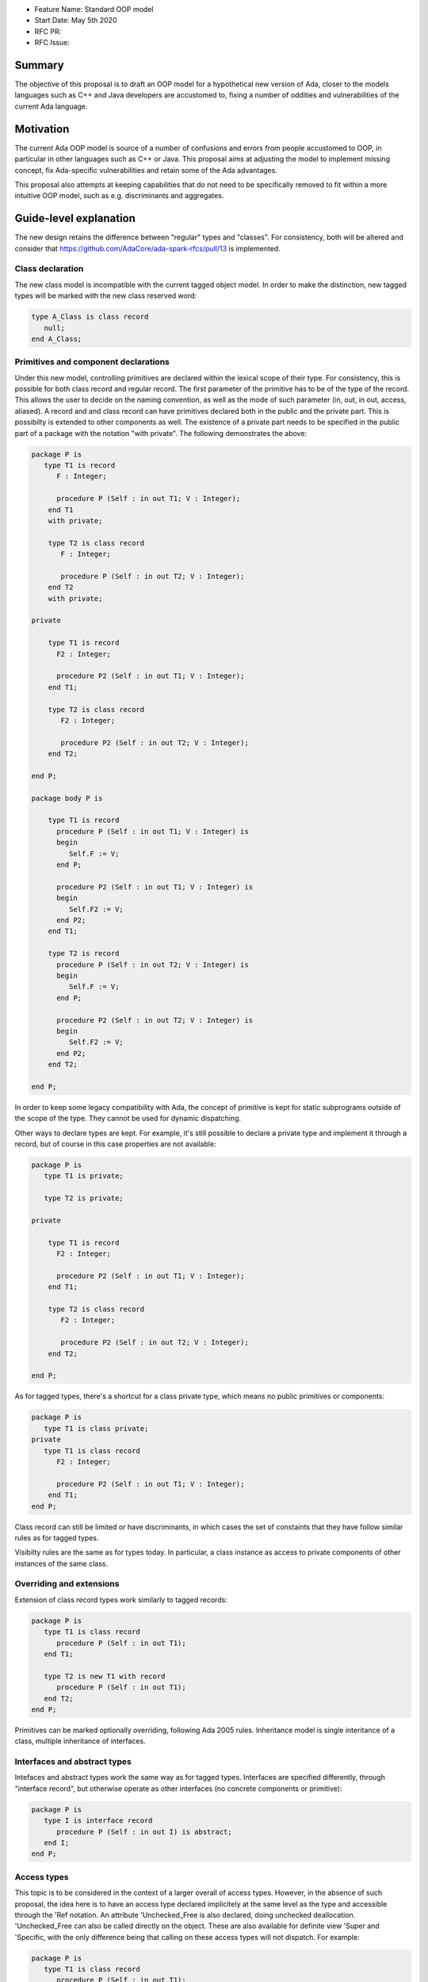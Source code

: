 - Feature Name: Standard OOP model
- Start Date: May 5th 2020
- RFC PR: 
- RFC Issue: 

Summary
=======

The objective of this proposal is to draft an OOP model for a hypothetical new version of Ada, closer to the models languages 
such as C++ and Java developers are accustomed to, fixing a number of oddities and vulnerabilities of the current Ada language.

Motivation
==========

The current Ada OOP model is source of a number of confusions and errors from people accustomed to OOP, in particular in
other languages such as C++ or Java. This proposal aims at adjusting the model to implement missing concept, fix Ada-specific 
vulnerabilities and retain some of the Ada advantages.

This proposal also attempts at keeping capabilities that do not need to be specifically removed to fit within a more intuitive
OOP model, such as e.g. discriminants and aggregates.

Guide-level explanation
=======================

The new design retains the difference between "regular" types and "classes". For consistency, both will be altered and consider that 
https://github.com/AdaCore/ada-spark-rfcs/pull/13 is implemented.

Class declaration
-----------------

The new class model is incompatible with the current tagged object model. In order to make the distinction, new tagged types will
be marked with the new class reserved word:

.. code-block:: ada

   type A_Class is class record
      null;
   end A_Class;

Primitives and component declarations
-------------------------------------

Under this new model, controlling primitives are declared within the lexical scope of their type. For consistency, this is possible 
for both class record and regular record. The first parameter of the primitive has to be of the type of the record. This allows the 
user to decide on the naming convention, as well as the mode of such parameter (in, out, in out, access, aliased). A record and 
and class record can have primitives declared both in the public and the private part. This is possibilty is extended to other
components as well. The existence of a private part needs to be specified in the public part of a package with the notation "with
private". The following demonstrates the above:

.. code-block:: ada

   package P is
      type T1 is record
         F : Integer;
         
         procedure P (Self : in out T1; V : Integer); 
       end T1 
       with private;
       
       type T2 is class record
          F : Integer;
          
          procedure P (Self : in out T2; V : Integer);
       end T2
       with private;

   private

       type T1 is record
         F2 : Integer;
         
         procedure P2 (Self : in out T1; V : Integer); 
       end T1;
       
       type T2 is class record
          F2 : Integer;
          
          procedure P2 (Self : in out T2; V : Integer);
       end T2;

   end P;
   
   package body P is

       type T1 is record
         procedure P (Self : in out T1; V : Integer) is
         begin
            Self.F := V;
         end P;

         procedure P2 (Self : in out T1; V : Integer) is
         begin
            Self.F2 := V;
         end P2;
       end T1;
       
       type T2 is record
         procedure P (Self : in out T2; V : Integer) is
         begin
            Self.F := V;
         end P;

         procedure P2 (Self : in out T2; V : Integer) is
         begin
            Self.F2 := V;
         end P2;
       end T2;

   end P;

In order to keep some legacy compatibility with Ada, the concept of primitive is kept for static subprograms outside of the scope
of the type. They cannot be used for dynamic dispatching.

Other ways to declare types are kept. For example, it's still possible to declare a private type and implement it through a
record, but of course in this case properties are not available:

.. code-block:: ada

   package P is
      type T1 is private;

      type T2 is private;

   private

       type T1 is record
         F2 : Integer;
         
         procedure P2 (Self : in out T1; V : Integer); 
       end T1;
       
       type T2 is class record
          F2 : Integer;
          
          procedure P2 (Self : in out T2; V : Integer);
       end T2;

   end P;

As for tagged types, there's a shortcut for a class private type, which means no public primitives or components:

.. code-block:: ada

   package P is
      type T1 is class private; 
   private
      type T1 is class record
         F2 : Integer;
         
         procedure P2 (Self : in out T1; V : Integer); 
       end T1;
   end P;

Class record can still be limited or have discriminants, in which cases the set of constaints that they have follow similar rules
as for tagged types.

Visibilty rules are the same as for types today. In particular, a class instance as access to private components of other instances of the same class.

Overriding and extensions
-------------------------

Extension of class record types work similarly to tagged records:

.. code-block:: ada

   package P is
      type T1 is class record
         procedure P (Self : in out T1);
      end T1;

      type T2 is new T1 with record
         procedure P (Self : in out T1);
      end T2;
   end P;

Primitives can be marked optionally overriding, following Ada 2005 rules. Inheritance model is single interitance of a class,
multiple inheritance of interfaces.

Interfaces and abstract types
-----------------------------

Intefaces and abstract types work the same way as for tagged types. Interfaces are specified differently, through 
"interface record", but otherwise operate as other interfaces (no concrete components or primitive):

.. code-block:: ada

   package P is
      type I is interface record
         procedure P (Self : in out I) is abstract;
      end I;
   end P;

Access types
------------

This topic is to be considered in the context of a larger overall of access types. However, in the absence of such proposal,
the idea here is to have an access type declared implicitely at the same level as the type and accessible through the 'Ref notation.
An attribute 'Unchecked_Free is also declared, doing unchecked deallocation. 'Unchecked_Free can also be called directly on
the object. These are also available for definite view 'Super and 'Specific, with the only difference being that calling on these
access types will not dispatch. For example:

.. code-block:: ada

   package P is
      type T1 is class record
         procedure P (Self : in out T1);

         procedure P2 (Self : in out T1);
      end T1;
   end P;

   procedure Some_Procedure is
      V : T1'Ref := new T1;
      V2 : T1'Ref := new T1;
   begin
      T1'Unchecked_Free (V);
      V2'Unchecked_Free;
   end Some_Procedure;

For homogenity, 'Ref and 'Unchecked_Free are available to all Ada type - including pointers themesleves. It's now possible to write:

.. code-block:: ada

    V : T1'Ref'Ref := new T1'Ref;

'Ref access types for a given class object are compatible in the case of upcast, but need explicit conversions to downcast. You
can write:

.. code-block:: ada

   package P is
      type A is class record
         procedure P (Self : in out T1);
      end A;

      type B is new T1 with record
         procedure P (Self : in out T1);
      end B;
   end P;

   procedure Some_Procedure is
      A1 : A'Ref := new B;
      A2 : A'Ref;

      B1 : B'Ref := new B;
      B2 : B'Ref; 
   begin
      A2 := B1; -- OK, upcast, no need for pointer conversion
      B2 := A1; -- Illegal, downcast
      B2 := B'Ref (A1); -- OK, explicit downcast.
   end Some_Procedure;


Dispatching
-----------

A view to a (non-final) class record is dispatching, no matter if it's referenced in a primitive or not. So for example:

.. code-block:: ada

   package P is
      type T1 is class record
         procedure P (Self : in out T1);

         procedure P2 (Self : in out T1);
      end T1;
   end P;

   package P is
      type T1 is class record
         procedure P (Self : in out T1) is
         begin
            Self.P2; -- Dispatching
         end P;
      end T1;
   end P;

As a result, the reference to a class record is indefinite, unless it's declared final (see later).

In some cases, it's needed to reference a specific type for a non-dispatching call. In this case, there are two possibilities:

(1) only reference to the parent class is needed, this can be accessed through 'Super. If 'Super is applied on a type, this
refers to its direct parent. If it's applied on an object, it refers to the parent of the type of this object

(2) a reference to a specific definite type. Rules are the same as above, with the usage of 'Specific (either refering to a non 
dispatching specific type, or the specific view of the object):

For example:

.. code-block:: ada

   package P is
      type T1 is class record
         procedure P (Self : in out T1);
      end T1;

      type T2 is new T1 with record
         procedure P (Self : in out T2);
      end T2;
   end P;

   package body P is
      type T1 is class record
         procedure P (Self : in out T1) is
         begin
            null;
         end P; 
      end T1;

      type T2 is new T1 with record
         procedure P (Self : in out T2) is
         begin
            Self'Super.P;
            T2'Super (Self).P;
            Self'Specific.P;
            T2'Specific (Self).P;
         end P;
      end T2;
   end P;
   
Note that these can also be used to declare definite parameters, results or even variables:

.. code-block:: ada

  package P is
      type T1 is class record
         procedure P (Self : in out T1);
      end T1;
      
      V1 : T1; -- Illegal, T1 is indefinite;
      V : T1'Specific; -- Legal

Global object hierarchy
-----------------------

All class object implicitely derives from a top level object, Ada.Classes.Object, defined as follows:

.. code-block:: ada

   package Ada.Classes is
      type Object is class record
         function Image (Self : Object) return String;

         function Hash (Self : Object) return Integer;
      end Object;  
   end Ada.Classes;

Other top level primitives may be needed here.

Constructors, copy and destructors
----------------------------------

There is no controlled object in class records. Instead, class record can declare constructors and one destructor. The constructor
needs to be a procedure of the name of the object, taking an in out or access reference to the object. Destructors are named "final".

.. code-block:: ada

   package P is
      type T1 is class record
         procedure T1 (Self : in out T1);
         procedure T1 (Self : in out T1; Some_Value : Integer);

         procedure final (Self : in out T1);
      end T1;
      
      type T2 is class record
         procedure T2 (Self : in out T2; Some_Value : Integer);
      end T2;
   end P;

This specific proposals is linked to an overal finalization proposal. It may alter the actual syntax / reserved word for destructors.

As soon as a constructor exist, and object cannot be created without calling one of the available constructors, omitting the
self parameter. This call is made on the object creation, e.g.:

.. code-block:: ada

   V : T1; -- OK, parameterless constructor
   V2 : T1 (42); -- OK, 1 parameter constructor
   V3 : T1'Ref := new T1;
   V4 : T1'Ref := new T1 (42);
   V5 : T2; -- NOT OK, there's no parameterless constructor

A constructor of a child class always call its parent constructor before its own. It's either implicit (parameterless constructor) 
or explicit. When explicit, it's provided through the Super aspect, specified on the body of the constructor, for example:

.. code-block:: ada

   package P is
      type T1 is class record
         procedure T1 (Self : in out T1; V : Integer); 
      end T1;

      type T2 is new T1 with record
         procedure T2 (Self : in out T1);
      end T2;
   end P;
   
   package body P is
      type T1 is class record
         procedure T1 (Self : in out T1; V : Integer) is
	 begin
	     null;
	 end T1;
      end T1;

      type T2 is new T1 with record
         procedure T2 (Self : in out T1) 
	    with Super (0) -- special notation for calling the super constructor. First parameter is omitted
	 is
	    null;
	 end T2;
      end T2;

Destructors are implicitely called in sequence - the parent destructor is always called after its child.

A special constructor, a copy constructor, can be identified with the "Copy" aspect. It's called upon the copy of an object (for
example, an assignment). It can also be called explicitely, and needs to call parent constructors. It needs to be a constructor with 
two values of the same type. For example:

.. code-block:: ada

   package P is
      type T1 is class record
         procedure T1 (Self : in out T1; Source : T1)
	 with Copy; 
      end T1;

Constructors and discriminants
------------------------------

When combined with discriminants, the discriminants values must be provided before the constructor values:

.. code-block:: ada

   package P is
      type T1 (L : Integer) is class record
         procedure T1 (Self : in out T1);
         procedure T1 (Self : in out T1; V : Integer);

	 X : Some_Array (1 .. L);
      end T1;
   end P;

   V : T1 (10)(10);

Note that the above can create ambiguous situations in corner cases, which are to be detected at compile time and resolved 
through e.g. naming:

.. code-block:: ada

   package P is
      type T1 (L : Integer := 0) is class record
         procedure T1 (Self : in out T1);
         procedure T1 (Self : in out T1; V : Integer);

	 case L is
            when 0 =>
               X : Integer;
            when others =>
               null;
          end case;
      end T1;
   end P;

   V : T1 (10); -- Illegal, is this a discriminant with default constructor or a default discriminant with a constructor?
   V2 : T1 (L => 10); -- Legal
   V3 : T1 (V => 10); -- Legal
   
Constructors default values and and aggregates
----------------------------------------------

Aggregates are still possible with class records. The order of evaluation for fields is:

- their default value. Always computed
- the constructor
- any value from the aggregate
 
The rationale for this order is to go from the generic to the specific. This is a departure from the existing Ada model where
aggregate override default initialization. In class records, there is no way to override default initialization - if initialization
should only be done some times and not others, it is to be done in the constructor. With class records, aggreates are a shortcut for field by field assignment after iniitalization.
 
For example:

.. code-block:: ada

   package P is
      type T1 is class record
         procedure T1 (Self : in out T1; Val : Integer);

	 Y : Integer := 0;
      end T1;
   end P;
   
   package body P is
      type T1 is class record
         procedure T1 (Self : in out T1; Val : Integer) is
	 begin
	    -- Y is 0 here
	    Self.Y := Val;
	    -- Y is val here
         end T1;
      end T1;
      
      V : T1 := (Y => 2); -- V.Y = 2
      V2 : T1'Ref := new T1 (1)'(Y => 2); -- V.Y = 2
   end P;

Note that it's of course always possible (and useful) to use an aggreate within a constructor, still as a shortcut to field by
field assignment:

   package P is
      type T1 is class record
         procedure T1 (Self : in out T1);

	 A, B, C : Integer;
      end T1;
   end P;
   
   package body P is
      type T1 is class record
         procedure T1 (Self : in out T1) is
	 begin
	    Self := (1, 2, 3);
         end T1;
      end T1;
      
      V : T1 := (A => 99, others => <>); -- V.A = 99, V.B = 2, V.C = 3.
   end P;


Final fields
------------

Class record support constant fields, which are field which value cannot be changed after the constructor call, not even during 
aggregate which is considered as a shortcut for assignment. For example:

.. code-block:: ada

   package P is
      type T1 is class record
         procedure T1 (Self : in out T1; Val : Integer);

	 Y : final Integer := 0;
      end T1;
   end P;

   package body P is
      type T1 is class record
         procedure T1 (Self : in out T1; Val : Integer) is
	 begin
	    -- Y is 0 here
	    Self.Y := Val; -- Legal
	    -- Y is val here
         end T1;
      end T1;
      
      V : T1 := (Y => 2); -- Illegal, Y is final
   end P;
   
Final classes
-------------  
   
class record also implement the concept of final classes, which is a class not deriveable. There are two advantages of final classes:

- In terms of design, this makes it clear that this class is not intended to be derived. It's often the case where derivation is
  used just to have a class in a given framework but isn't prepared to be itself modified.
- A very significant one: a final class is effectively a definite type. As a result, it can be stored on the stack or as a component,
  calls to a view of a final class are not dispatching (the target is statically known). 
   
.. code-block:: ada

   package P is
      type T1 is class record
         null;
      end T1;

      type T2 is final new T1 with record
         null;
      end T2;
      
      type T3 is new T2 with record -- Illegal, T2 is final
         null;
      end T3;
      
      V1 : T1; -- Illegal, T1 is indefinite
      V2 : T2; -- Legal, T2 is final.
   end P;
   
   
Operators and exotic primitives
-------------------------------

Class record do not provide dispatching on multiple parameters, or dispatching on results. If you declare primitives with references to 
the type other than the first parameter, they will not be used for controlling. This means that parameters that are the same
at top level may differ when deriving:

Operators can be declared as primitives:

.. code-block:: ada

   package P is
      type T1 is class record
         procedure "=" (Left, Right : T1);
      end T1;

      type T2 is new T1 with record
         procedure "=" (Left : T2; Right : T1);
      end T1;
   end P;
   
Coextensions
------------

Under the current model, coextensions are replaced by constructors (it's possible to mandate an object to be used in the construction
of the class) and destructors (that same object can always be destroyed in the destructor). There is no way to create a coextension
on a class record.

Tagged types
------------

Under this proposal, tagged records and class record can co-exist, as they live in completely distinct hierarchies. Howeer, tagged
types should only be considered for a comptability and migration standpoint. Most tagged record use cases should be relatively easy
to move to class records.

Reference-level explanation
===========================


Rationale and alternatives
==========================


Drawbacks
=========


Prior art
=========

This proposal is heavily influence by C++, C# and Java (which arguably have influenced one another quite a lot).

Unresolved questions
====================

This proposal relies on the unified record syntax proposal, and will need to be updated in light of potential
revamped access model and finalization models.

A number of the capabilities of the standard run-time library rely today on tagged type. A thorough review should be made to
identify which should be removed (e.g. controlled type), which should be migrated, and which can actually be implemented without
relying on classes altogether (things such as streams or pools come to mind). The removal of coextensions types also supposes a 
different model for general iteration, as it currently relies on user-defined references (implemented through coextensions).

Future possibilities
====================

One important aspect of Ada is to allow data to be as static as possible. OOP typically requires the use of pointer. The Max_Size
proposal (https://github.com/QuentinOchem/ada-spark-rfcs/blob/max_size/considered/max_size.rst) is a independent proposal to allow polymorphic object residing in automatic memory section such as fields or stack.

